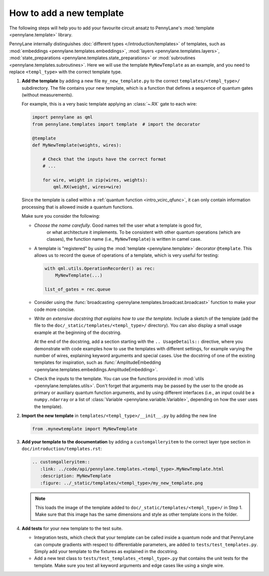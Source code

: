 How to add a new template
-------------------------

The following steps will help you to add your favourite circuit ansatz to
PennyLane's :mod:`template <pennylane.template>` library.

PennyLane internally distinguishes :doc:`different types </introduction/templates>` of templates, such as
:mod:`embeddings <pennylane.templates.embeddings>`, :mod:`layers <pennylane.templates.layers>`,
:mod:`state_preparations <pennylane.templates.state_preparations>` or
:mod:`subroutines <pennylane.templates.subroutines>`.
Here we will use the template ``MyNewTemplate`` as an example, and you need to replace ``<templ_type>`` with the
correct template type.

1. **Add the template** by adding a new file ``my_new_template.py`` to the correct ``templates/<templ_type>/``
   subdirectory. The file contains your new template, which is a function that defines a sequence of
   quantum gates (without measurements).

   For example, this is a very basic template applying an :class:`~.RX`
   gate to each wire:

   .. code-block:: python

        import pennylane as qml
        from pennylane.templates import template  # import the decorator

        @template
        def MyNewTemplate(weights, wires):

            # Check that the inputs have the correct format
            # ...

            for wire, weight in zip(wires, weights):
                qml.RX(weight, wires=wire)

   Since the template is called within a :ref:`quantum function <intro_vcirc_qfunc>`,
   it can only contain information processing that is allowed
   inside a quantum functions.

   Make sure you consider the following:

   * *Choose the name carefully.* Good names tell the user what a template is good for,
      or what architecture it implements. To be consistent with other quantum operations
      (which are classes), the function name (i.e., ``MyNewTemplate``) is written in camel case. 

   * A template is "registered" by using the :mod:`template <pennylane.template>` decorator ``@template``.
     This allows us to record the queue of operations of a template, which is very useful for testing:

     .. code-block:: python

        with qml.utils.OperationRecorder() as rec:
            MyNewTemplate(...)

        list_of_gates = rec.queue

   * Consider using the :func:`broadcasting <pennylane.templates.broadcast.broadcast>` function to make your
     code more concise.

   * *Write an extensive docstring that explains how to use the template.* Include a sketch of the template (add the
     file to the ``doc/_static/templates/<templ_type>/`` directory). You can also display a small usage example
     at the beginning of the docstring.

     At the end of the docstring, add a section starting with the ``.. UsageDetails::`` directive,
     where you demonstrate with code examples how to use the templates with different
     settings, for example varying the number of wires, explaining keyword arguments and special cases.
     Use the docstring of one of the existing templates for inspiration, such as
     :func:`AmplitudeEmbedding <pennylane.templates.embeddings.AmplitudeEmbedding>`.

   * Check the inputs to the template. You can use the functions provided in :mod:`utils <pennylane.templates.utils>`.
     Don't forget that arguments may be passed by the user to the qnode as primary or auxiliary quantum function arguments, and
     by using different interfaces (i.e., an input could be a ``numpy.ndarray`` or a list of
     :class:`Variable <pennylane.variable.Variable>`, depending on how the user uses the template).

2. **Import the new template** in ``templates/<templ_type>/__init__.py`` by adding the new line

   .. code-block:: python

        from .mynewtemplate import MyNewTemplate

3. **Add your template to the documentation** by adding a ``customgalleryitem`` to the correct layer type section in
   ``doc/introduction/templates.rst``:

   .. code-block::

     .. customgalleryitem::
        :link: ../code/api/pennylane.templates.<templ_type>.MyNewTemplate.html
        :description: MyNewTemplate
        :figure: ../_static/templates/<templ_type>/my_new_template.png

   .. note::

      This loads the image of the template added to ``doc/_static/templates/<templ_type>/`` in Step 1. Make sure that
      this image has the same dimensions and style as other template icons in the folder.

4. **Add tests** for your new template to the test suite.

   * Integration tests, which check that your template can be called inside a quantum node and that PennyLane can
     compute gradients with respect to differentiable parameters, are added to ``tests/test_templates.py``.
     Simply add your template to the fixtures as explained in the docstring.

   * Add a new test class to ``tests/test_templates_<templ_type>.py`` that contains the unit tests for the template.
     Make sure you test all keyword arguments and edge cases like using a single wire.
